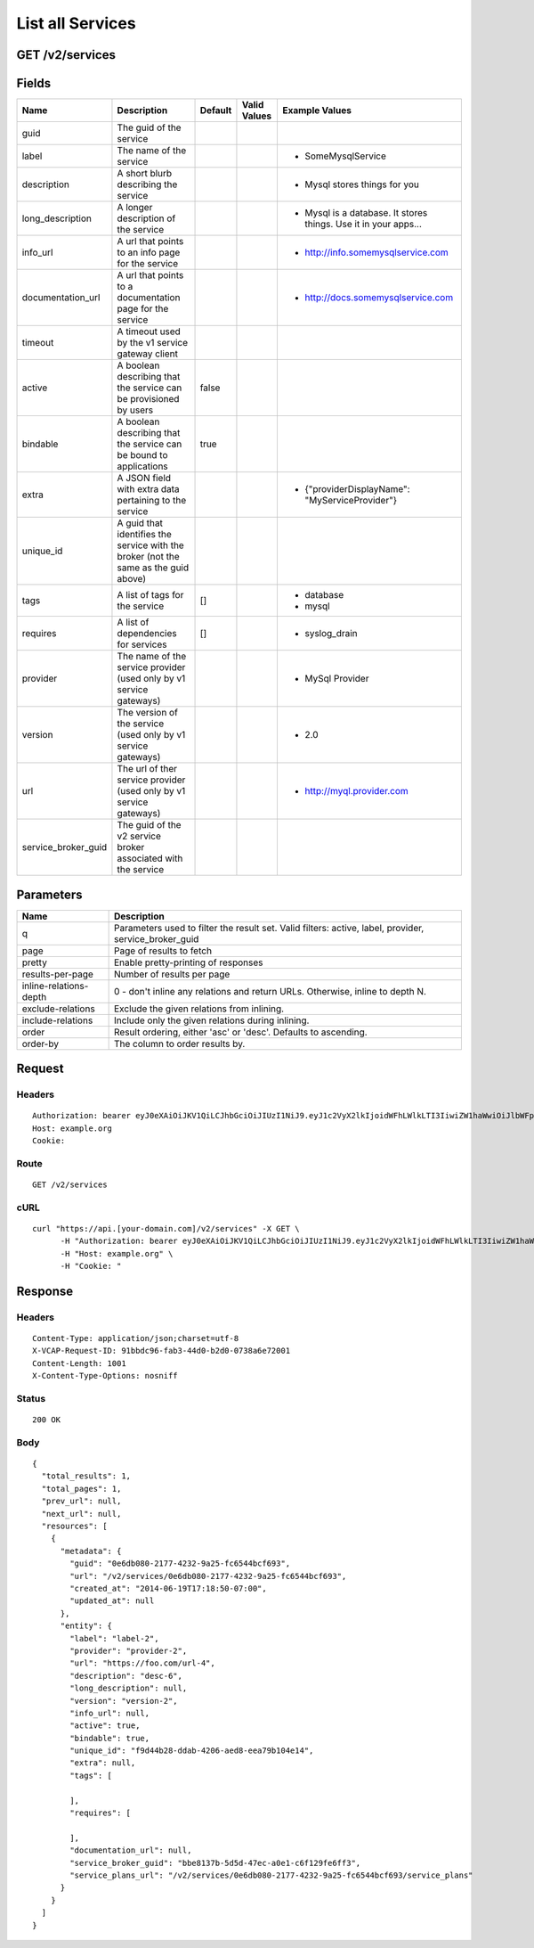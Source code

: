 
List all Services
-----------------


GET /v2/services
~~~~~~~~~~~~~~~~


Fields
~~~~~~

.. cssclass:: fields table-striped table-bordered table-condensed


+---------------------+-------------------------------------------------------------------------------------+---------+--------------+-----------------------------------------------------------------+
| Name                | Description                                                                         | Default | Valid Values | Example Values                                                  |
|                     |                                                                                     |         |              |                                                                 |
+=====================+=====================================================================================+=========+==============+=================================================================+
| guid                | The guid of the service                                                             |         |              |                                                                 |
|                     |                                                                                     |         |              |                                                                 |
+---------------------+-------------------------------------------------------------------------------------+---------+--------------+-----------------------------------------------------------------+
| label               | The name of the service                                                             |         |              | - SomeMysqlService                                              |
|                     |                                                                                     |         |              |                                                                 |
+---------------------+-------------------------------------------------------------------------------------+---------+--------------+-----------------------------------------------------------------+
| description         | A short blurb describing the service                                                |         |              | - Mysql stores things for you                                   |
|                     |                                                                                     |         |              |                                                                 |
+---------------------+-------------------------------------------------------------------------------------+---------+--------------+-----------------------------------------------------------------+
| long_description    | A longer description of the service                                                 |         |              | - Mysql is a database. It stores things. Use it in your apps... |
|                     |                                                                                     |         |              |                                                                 |
+---------------------+-------------------------------------------------------------------------------------+---------+--------------+-----------------------------------------------------------------+
| info_url            | A url that points to an info page for the service                                   |         |              | - http://info.somemysqlservice.com                              |
|                     |                                                                                     |         |              |                                                                 |
+---------------------+-------------------------------------------------------------------------------------+---------+--------------+-----------------------------------------------------------------+
| documentation_url   | A url that points to a documentation page for the service                           |         |              | - http://docs.somemysqlservice.com                              |
|                     |                                                                                     |         |              |                                                                 |
+---------------------+-------------------------------------------------------------------------------------+---------+--------------+-----------------------------------------------------------------+
| timeout             | A timeout used by the v1 service gateway client                                     |         |              |                                                                 |
|                     |                                                                                     |         |              |                                                                 |
+---------------------+-------------------------------------------------------------------------------------+---------+--------------+-----------------------------------------------------------------+
| active              | A boolean describing that the service can be provisioned by users                   | false   |              |                                                                 |
|                     |                                                                                     |         |              |                                                                 |
+---------------------+-------------------------------------------------------------------------------------+---------+--------------+-----------------------------------------------------------------+
| bindable            | A boolean describing that the service can be bound to applications                  | true    |              |                                                                 |
|                     |                                                                                     |         |              |                                                                 |
+---------------------+-------------------------------------------------------------------------------------+---------+--------------+-----------------------------------------------------------------+
| extra               | A JSON field with extra data pertaining to the service                              |         |              | - {"providerDisplayName": "MyServiceProvider"}                  |
|                     |                                                                                     |         |              |                                                                 |
+---------------------+-------------------------------------------------------------------------------------+---------+--------------+-----------------------------------------------------------------+
| unique_id           | A guid that identifies the service with the broker (not the same as the guid above) |         |              |                                                                 |
|                     |                                                                                     |         |              |                                                                 |
+---------------------+-------------------------------------------------------------------------------------+---------+--------------+-----------------------------------------------------------------+
| tags                | A list of tags for the service                                                      | []      |              | - database                                                      |
|                     |                                                                                     |         |              | - mysql                                                         |
|                     |                                                                                     |         |              |                                                                 |
+---------------------+-------------------------------------------------------------------------------------+---------+--------------+-----------------------------------------------------------------+
| requires            | A list of dependencies for services                                                 | []      |              | - syslog_drain                                                  |
|                     |                                                                                     |         |              |                                                                 |
+---------------------+-------------------------------------------------------------------------------------+---------+--------------+-----------------------------------------------------------------+
| provider            | The name of the service provider (used only by v1 service gateways)                 |         |              | - MySql Provider                                                |
|                     |                                                                                     |         |              |                                                                 |
+---------------------+-------------------------------------------------------------------------------------+---------+--------------+-----------------------------------------------------------------+
| version             | The version of the service (used only by v1 service gateways)                       |         |              | - 2.0                                                           |
|                     |                                                                                     |         |              |                                                                 |
+---------------------+-------------------------------------------------------------------------------------+---------+--------------+-----------------------------------------------------------------+
| url                 | The url of ther service provider (used only by v1 service gateways)                 |         |              | - http://myql.provider.com                                      |
|                     |                                                                                     |         |              |                                                                 |
+---------------------+-------------------------------------------------------------------------------------+---------+--------------+-----------------------------------------------------------------+
| service_broker_guid | The guid of the v2 service broker associated with the service                       |         |              |                                                                 |
|                     |                                                                                     |         |              |                                                                 |
+---------------------+-------------------------------------------------------------------------------------+---------+--------------+-----------------------------------------------------------------+


Parameters
~~~~~~~~~~

.. cssclass:: fields table-striped table-bordered table-condensed


+------------------------+-------------------------------------------------------------------------------------------------------+
| Name                   | Description                                                                                           |
|                        |                                                                                                       |
+========================+=======================================================================================================+
| q                      | Parameters used to filter the result set. Valid filters: active, label, provider, service_broker_guid |
|                        |                                                                                                       |
+------------------------+-------------------------------------------------------------------------------------------------------+
| page                   | Page of results to fetch                                                                              |
|                        |                                                                                                       |
+------------------------+-------------------------------------------------------------------------------------------------------+
| pretty                 | Enable pretty-printing of responses                                                                   |
|                        |                                                                                                       |
+------------------------+-------------------------------------------------------------------------------------------------------+
| results-per-page       | Number of results per page                                                                            |
|                        |                                                                                                       |
+------------------------+-------------------------------------------------------------------------------------------------------+
| inline-relations-depth | 0 - don't inline any relations and return URLs. Otherwise, inline to depth N.                         |
|                        |                                                                                                       |
+------------------------+-------------------------------------------------------------------------------------------------------+
| exclude-relations      | Exclude the given relations from inlining.                                                            |
|                        |                                                                                                       |
+------------------------+-------------------------------------------------------------------------------------------------------+
| include-relations      | Include only the given relations during inlining.                                                     |
|                        |                                                                                                       |
+------------------------+-------------------------------------------------------------------------------------------------------+
| order                  | Result ordering, either 'asc' or 'desc'. Defaults to ascending.                                       |
|                        |                                                                                                       |
+------------------------+-------------------------------------------------------------------------------------------------------+
| order-by               | The column to order results by.                                                                       |
|                        |                                                                                                       |
+------------------------+-------------------------------------------------------------------------------------------------------+


Request
~~~~~~~


Headers
^^^^^^^

::

  Authorization: bearer eyJ0eXAiOiJKV1QiLCJhbGciOiJIUzI1NiJ9.eyJ1c2VyX2lkIjoidWFhLWlkLTI3IiwiZW1haWwiOiJlbWFpbC0yMUBzb21lZG9tYWluLmNvbSIsInNjb3BlIjpbImNsb3VkX2NvbnRyb2xsZXIuYWRtaW4iXSwiYXVkIjpbImNsb3VkX2NvbnRyb2xsZXIiXSwiZXhwIjoxNDAzODI4MzMwfQ.lDoLgo8JHXmzSKqPlEzDTv3H3OV5qS1ETKL8C3YuwNA
  Host: example.org
  Cookie:


Route
^^^^^

::

  GET /v2/services


cURL
^^^^

::

  curl "https://api.[your-domain.com]/v2/services" -X GET \
  	-H "Authorization: bearer eyJ0eXAiOiJKV1QiLCJhbGciOiJIUzI1NiJ9.eyJ1c2VyX2lkIjoidWFhLWlkLTI3IiwiZW1haWwiOiJlbWFpbC0yMUBzb21lZG9tYWluLmNvbSIsInNjb3BlIjpbImNsb3VkX2NvbnRyb2xsZXIuYWRtaW4iXSwiYXVkIjpbImNsb3VkX2NvbnRyb2xsZXIiXSwiZXhwIjoxNDAzODI4MzMwfQ.lDoLgo8JHXmzSKqPlEzDTv3H3OV5qS1ETKL8C3YuwNA" \
  	-H "Host: example.org" \
  	-H "Cookie: "


Response
~~~~~~~~


Headers
^^^^^^^

::

  Content-Type: application/json;charset=utf-8
  X-VCAP-Request-ID: 91bbdc96-fab3-44d0-b2d0-0738a6e72001
  Content-Length: 1001
  X-Content-Type-Options: nosniff


Status
^^^^^^

::

  200 OK


Body
^^^^

::

  {
    "total_results": 1,
    "total_pages": 1,
    "prev_url": null,
    "next_url": null,
    "resources": [
      {
        "metadata": {
          "guid": "0e6db080-2177-4232-9a25-fc6544bcf693",
          "url": "/v2/services/0e6db080-2177-4232-9a25-fc6544bcf693",
          "created_at": "2014-06-19T17:18:50-07:00",
          "updated_at": null
        },
        "entity": {
          "label": "label-2",
          "provider": "provider-2",
          "url": "https://foo.com/url-4",
          "description": "desc-6",
          "long_description": null,
          "version": "version-2",
          "info_url": null,
          "active": true,
          "bindable": true,
          "unique_id": "f9d44b28-ddab-4206-aed8-eea79b104e14",
          "extra": null,
          "tags": [
  
          ],
          "requires": [
  
          ],
          "documentation_url": null,
          "service_broker_guid": "bbe8137b-5d5d-47ec-a0e1-c6f129fe6ff3",
          "service_plans_url": "/v2/services/0e6db080-2177-4232-9a25-fc6544bcf693/service_plans"
        }
      }
    ]
  }

